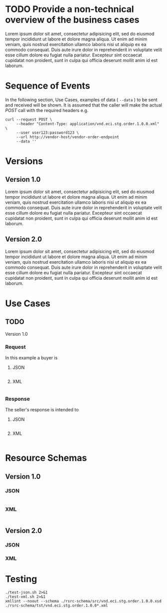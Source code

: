 # -*- mode: org -*-

#+PROPERTY: mkdirp yes

* TODO Provide a non-technical overview of the business cases

Lorem ipsum dolor sit amet, consectetur adipisicing elit, sed do eiusmod tempor incididunt ut labore
et dolore magna aliqua. Ut enim ad minim veniam, quis nostrud exercitation ullamco laboris nisi ut
aliquip ex ea commodo consequat. Duis aute irure dolor in reprehenderit in voluptate velit esse cillum
dolore eu fugiat nulla pariatur. Excepteur sint occaecat cupidatat non proident, sunt in culpa qui
officia deserunt mollit anim id est laborum.

* Sequence of Events

#+BEGIN_SRC plantuml :file ./images/order-sequence.puml.png :exports results
@startuml order-sequence.png
Buyer -> Seller: [ POST ] order
Seller -> Buyer: order<U+0394> | error
@enduml
#+END_SRC

In the following section, Use Cases, examples of data ( ~--data~ ) to be sent and
received will be shown. It is assumed that the caller will make the actual /POST/
call with the required headers e.g.

#+BEGIN_SRC shell
  curl --request POST \
       --header "Content-Type: application/vnd.eci.stg.order.1.0.0.xml" \
       --user user123:password123 \
       --url http://vendor-host/vendor-order-endpoint
       --data ''
#+END_SRC

* Versions

** Version 1.0

Lorem ipsum dolor sit amet, consectetur adipisicing elit, sed do eiusmod tempor incididunt ut labore et dolore magna aliqua. Ut enim ad minim veniam, quis nostrud exercitation ullamco laboris nisi ut aliquip ex ea commodo consequat. Duis aute irure dolor in reprehenderit in voluptate velit esse cillum dolore eu fugiat nulla pariatur. Excepteur sint occaecat cupidatat non proident, sunt in culpa qui officia deserunt mollit anim id est laborum.

** Version 2.0

Lorem ipsum dolor sit amet, consectetur adipisicing elit, sed do eiusmod tempor incididunt ut labore et dolore magna aliqua. Ut enim ad minim veniam, quis nostrud exercitation ullamco laboris nisi ut aliquip ex ea commodo consequat. Duis aute irure dolor in reprehenderit in voluptate velit esse cillum dolore eu fugiat nulla pariatur. Excepteur sint occaecat cupidatat non proident, sunt in culpa qui officia deserunt mollit anim id est laborum.

* Use Cases

** TODO

Version 1.0

*** Request

In this example a buyer is

**** JSON
#+BEGIN_SRC json :tangle ./rsrc-schema/tst/vnd.eci.stg.order.1.0.0-request.json
#+END_SRC

**** XML
#+BEGIN_SRC xml :tangle ./rsrc-schema/tst/vnd.eci.stg.order.1.0.0-cost-request.xml
#+END_SRC

*** Response

The seller's response is intended to

**** JSON
#+BEGIN_SRC json :tangle ./rsrc-schema/tst/vnd.eci.stg.order.1.0.0-response.json
#+END_SRC

**** XML
#+BEGIN_SRC xml :tangle ./rsrc-schema/tst/vnd.eci.stg.order.1.0.0-responses.xml
#+END_SRC

* Resource Schemas

** Version 1.0

*** JSON

#+BEGIN_SRC json :tangle ./rsrc-schema/src/vnd.eci.stg.order.1.0.0.json
#+END_SRC

*** XML

#+BEGIN_SRC xml :tangle ./rsrc-schema/src/vnd.eci.stg.order.1.0.0.xsd
#+END_SRC


** Version 2.0

*** JSON

*** XML

* Testing

#+BEGIN_SRC shell :exports both :results verbatim
  ./test-json.sh 2>&1
  ./test-xml.sh 2>&1
  xmllint --noout --schema ./rsrc-schema/src/vnd.eci.stg.order.1.0.0.xsd ./rsrc-schema/tst/vnd.eci.stg.order.1.0.0*.xml
#+END_SRC

#+RESULTS:
